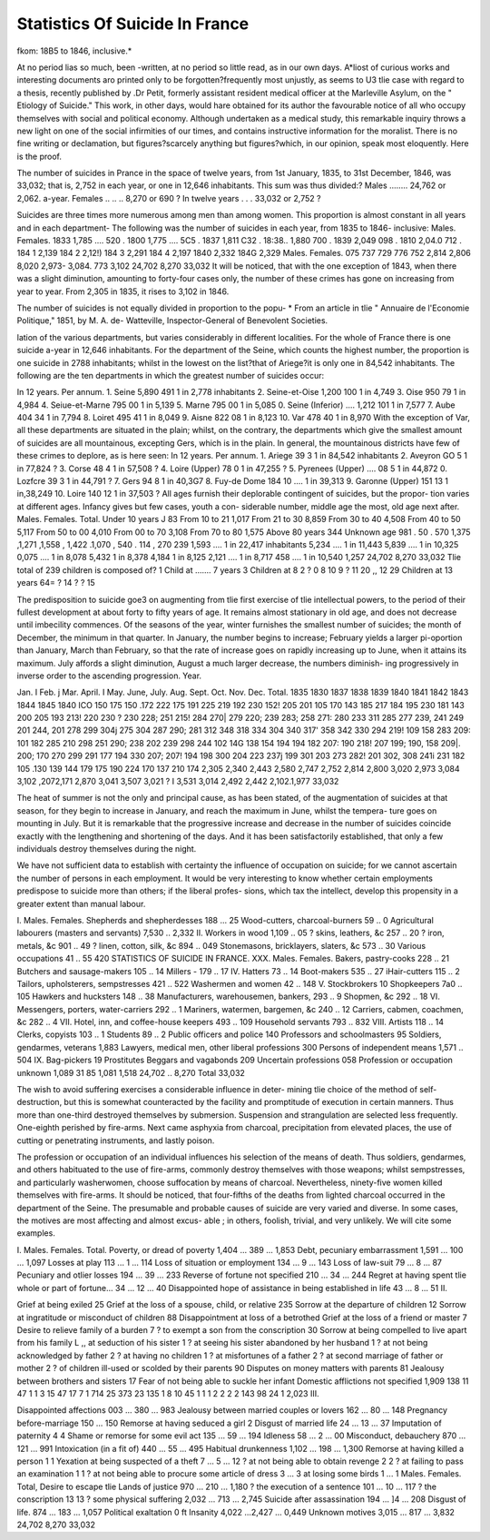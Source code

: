 Statistics Of Suicide In France
================================

fkom: 18B5 to 1846, inclusive.*

At no period lias so much, been -written, at no period so little read, as in
our own days. A*liost of curious works and interesting documents aro
printed only to be forgotten?frequently most unjustly, as seems to U3 tlie
case with regard to a thesis, recently published by .Dr Petit, formerly
assistant resident medical officer at the Marleville Asylum, on the " Etiology
of Suicide." This work, in other days, would hare obtained for its author
the favourable notice of all who occupy themselves with social and political
economy. Although undertaken as a medical study, this remarkable
inquiry throws a new light on one of the social infirmities of our times,
and contains instructive information for the moralist. There is no fine
writing or declamation, but figures?scarcely anything but figures?which,
in our opinion, speak most eloquently. Here is the proof.

The number of suicides in Prance in the space of twelve years, from
1st January, 1835, to 31st December, 1846, was 33,032; that is, 2,752 in
each year, or one in 12,646 inhabitants. This sum was thus divided:?
Males ........ 24,762 or 2,062. a-year.
Females .. .. .. 8,270 or 690 ?
In twelve years . . . 33,032 or 2,752 ?

Suicides are three times more numerous among men than among women.
This proportion is almost constant in all years and in each department-
The following was the number of suicides in each year, from 1835 to 1846-
inclusive:
Males. Females.
1833  1,785 .... 520 .
1800  1,775 .... 5C5 .
1837  1,811  C32 .
18:38..  1,880   700 .
1839  2,049  098 .
1810  2,04.0 712 .
184 1  2,139
184 2  2,12!)
184 3  2,291
184 4  2,197
1840  2,332
184G 2,329
Males. Females.
075
737
729
776
752
2,814
2,806
8,020
2,973-
3,084.
773  3,102
24,702 8,270 33,032
It will be noticed, that with the one exception of 1843, when there was
a slight diminution, amounting to forty-four cases only, the number of
these crimes has gone on increasing from year to year. From 2,305 in
1835, it rises to 3,102 in 1846.

The number of suicides is not equally divided in proportion to the popu-
* From an article in tlie " Annuaire de l'Economie Politique," 1851, by M. A. de-
Watteville, Inspector-General of Benevolent Societies.

lation of the various departments, but varies considerably in different
localities. For the whole of France there is one suicide a-year in 12,646
inhabitants. For the department of the Seine, which counts the highest
number, the proportion is one suicide in 2788 inhabitants; whilst in the
lowest on the list?that of Ariege?it is only one in 84,542 inhabitants.
The following are the ten departments in which the greatest number of
suicides occur:

In 12 years. Per annum.
1. Seine  5,890   491   1 in 2,778 inhabitants
2. Seine-et-Oise  1,200   100   1 in 4,749
3. Oise   950   79   1 in 4,984
4. Seiue-et-Marne  795   00   1 in 5,139
5. Marne   795   00   1 in 5,085
0. Seine (Inferior) .... 1,212   101   1 in 7,577
7. Aube  404   34   1 in 7,794
8. Loiret  495   41   1 in 8,049
9. Aisne  822   08   1 in 8,123
10. Var  478   40   1 in 8,970
With the exception of Var, all these departments are situated in the
plain; whilst, on the contrary, the departments which give the smallest
amount of suicides are all mountainous, excepting Gers, which is in the
plain. In general, the mountainous districts have few of these crimes to
deplore, as is here seen:
In 12 years. Per annum.
1. Ariege   39   3   1 in 84,542 inhabitants
2. Aveyron   GO   5   1 in 77,824 ?
3. Corse   48   4   1 in 57,508 ?
4. Loire (Upper)  78  0   1 in 47,255 ?
5. Pyrenees (Upper) .... 08   5   1 in 44,872
0. Lozfcre  39   3   1 in 44,791 ?
7. Gers  94  8   1 in 40,3G7
8. Fuy-de Dome   184   10 .... 1 in 39,313
9. Garonne (Upper)  151   13   1 in,38,249
10. Loire  140   12   1 in 37,503 ?
All ages furnish their deplorable contingent of suicides, but the propor-
tion varies at different ages. Infancy gives but few cases, youth a con-
siderable number, middle age the most, old age next after.
Males. Females. Total.
Under 10 years   J 83
From 10 to 21  1,017
From 21 to 30   8,859
From 30 to 40   4,508
From 40 to 50  5,117
From 50 to 00  4,010
From 00 to 70  3,108
From 70 to 80   1,575
Above 80 years  344
Unknown age   981
. 50
. 570
1,375
,1,271
,1,558
, 1,422
.1,070
, 540
. 114
, 270
239
1,593 .... 1 in 22,417 inhabitants
5,234 .... 1 in 11,443
5,839 .... 1 in 10,325
0,075 .... 1 in 8,078
5,432   1 in 8,378
4,184 1 in 8,125
2,121 .... 1 in 8,717
458 .... 1 in 10,540
1,257
24,702 8,270 33,032
Tlie total of 239 children is composed of?
1 Child at ....... 7 years
3 Children at 8
2 ?  0
8   10
9 ?  11
20 ,,  12
29 Children at 13 years
64= ?  14 ?
?  15

The predisposition to suicide goe3 on augmenting from tlie first exercise
of tlie intellectual powers, to the period of their fullest development at
about forty to fifty years of age. It remains almost stationary in old age,
and does not decrease until imbecility commences.
Of the seasons of the year, winter furnishes the smallest number of
suicides; the month of December, the minimum in that quarter. In January,
the number begins to increase; February yields a larger pi-oportion than
January, March than February, so that the rate of increase goes on
rapidly increasing up to June, when it attains its maximum. July affords
a slight diminution, August a much larger decrease, the numbers diminish-
ing progressively in inverse order to the ascending progression.
Year.

Jan. I Feb. j Mar.
April.
I
May. June,
July. Aug. Sept. Oct.
Nov.
Dec.
Total.
1835
1830
1837
1838
1839
1840
1841
1842
1843
1844
1845
1840
ICO
150
175
150
.172
222
175
191
225
219
192
230
152! 205 201
105
170
143
185
217
184
195
230
181
143
200
205 193
213! 220
230 ? 230
228; 251
215! 284
270| 279
220; 239
283; 258
271: 280
233 311
285 277
239, 241
249 201
244, 201
278 299
304j 275
304 287
290; 281
312 348
318 334
304 340
317' 358
342 330
294 219! 109 158
283 209: 101 182
285 210
298 251
290; 238
202 239
298 244
102
14G
138
154
194
194 182
207: 190
218! 207
199; 190, 158
209|. 200; 170
270 299 291 177 194
330 207; 207! 194 198
300 204 223 237j 199
301 203 273 282! 201
302, 308 241i 231 182
105
.130
139
144
179
175
190
224
170
137
210
174
2,305
2,340
2,443
2,580
2,747
2,752
2,814
2,800
3,020
2,973
3,084
3,102
,2072,171 2,870 3,041
3,507 3,021
? I
3,531 3,014 2,492 2,442 2,102.1,977
33,032

The heat of summer is not the only and principal cause, as has been
stated, of the augmentation of suicides at that season, for they begin to
increase in January, and reach the maximum in June, whilst the tempera-
ture goes on mounting in July. But it is remarkable that the progressive
increase and decrease in the number of suicides coincide exactly with the
lengthening and shortening of the days. And it has been satisfactorily
established, that only a few individuals destroy themselves during the
night.

We have not sufficient data to establish with certainty the influence of
occupation on suicide; for we cannot ascertain the number of persons in
each employment. It would be very interesting to know whether certain
employments predispose to suicide more than others; if the liberal profes-
sions, which tax the intellect, develop this propensity in a greater extent
than manual labour.

I. Males. Females.
Shepherds and shepherdesses  188 ... 25
Wood-cutters, charcoal-burners  59 .. 0
Agricultural labourers (masters and servants)  7,530 .. 2,332
II.
Workers in wood    1,109 .. 05
? skins, leathers, &c    257 .. 20
? iron, metals, &c  901 .. 49
? linen, cotton, silk, &c  894 .. 049
Stonemasons, bricklayers, slaters, &c  573 .. 30
Various occupations   41 .. 55
420 STATISTICS OF SUICIDE IN FRANCE.
XXX. Males. Females.
Bakers, pastry-cooks   228 .. 21
Butchers and sausage-makers  105 .. 14
Millers -  179 .. 17
IV.
Hatters  73 .. 14
Boot-makers  535 .. 27
iHair-cutters  115 .. 2
Tailors, upholsterers, sempstresses   421 .. 522
Washermen and women  42 .. 148
V.
Stockbrokers   10
Shopkeepers     7a0 .. 105
Hawkers and hucksters      148 .. 38
Manufacturers, warehousemen, bankers,   293 .. 9
Shopmen, &c   292 .. 18
VI.
Messengers, porters, water-carriers   292 .. 1
Mariners, watermen, bargemen, &c  240 .. 12
Carriers, cabmen, coachmen, &c  282 .. 4
VII.
Hotel, inn, and coffee-house keepers  493 .. 109
Household servants  793 .. 832
VIII.
Artists  118 .. 14
Clerks, copyists    103 .. 1
Students    89 .. 2
Public officers and police   140
Professors and schoolmasters  95
Soldiers, gendarmes, veterans  1,883
Lawyers, medical men, other liberal professions   300
Persons of independent means   1,571 .. 504
IX.
Bag-pickers     19
Prostitutes
Beggars and vagabonds   209
Uncertain professions  058
Profession or occupation unknown   1,089
31
85
1,081
1,518
24,702 .. 8,270
Total  33,032

The wish to avoid suffering exercises a considerable influence in deter-
mining tlie choice of the method of self-destruction, but this is somewhat
counteracted by the facility and promptitude of execution in certain
manners. Thus more than one-third destroyed themselves by submersion.
Suspension and strangulation are selected less frequently. One-eighth
perished by fire-arms. Next came asphyxia from charcoal, precipitation
from elevated places, the use of cutting or penetrating instruments, and
lastly poison.

The profession or occupation of an individual influences his selection of
the means of death. Thus soldiers, gendarmes, and others habituated to
the use of fire-arms, commonly destroy themselves with those weapons;
whilst sempstresses, and particularly washerwomen, choose suffocation by
means of charcoal. Nevertheless, ninety-five women killed themselves
with fire-arms. It should be noticed, that four-fifths of the deaths from
lighted charcoal occurred in the department of the Seine.
The presumable and probable causes of suicide are very varied and
diverse. In some cases, the motives are most affecting and almost excus-
able ; in others, foolish, trivial, and very unlikely. We will cite some
examples.

I. Males. Females. Total.
Poverty, or dread of poverty   1,404 ... 389 ... 1,853
Debt, pecuniary embarrassment  1,591 ... 100 ... 1,097
Losses at play  113 ... 1 ... 114
Loss of situation or employment   134 ... 9 ... 143
Loss of law-suit   79 ... 8 ... 87
Pecuniary and otlier losses  194 ... 39 ... 233
Reverse of fortune not specified  210 ... 34 ... 244
Regret at having spent tlie whole or part of fortune... 34 ... 12 ... 40
Disappointed hope of assistance in being established
in life    43 ... 8 ... 51
II.

Grief at being exiled   25
Grief at the loss of a spouse, child, or relative  235
Sorrow at the departure of children   12
Sorrow at ingratitude or misconduct of children   88
Disappointment at loss of a betrothed
Grief at the loss of a friend or master   7
Desire to relieve family of a burden   7
? to exempt a son from the conscription   30
Sorrow at being compelled to live apart from his family L
,, at seduction of his sister   1
? at seeing his sister abandoned by her husband 1
? at not being acknowledged by father  2
? at having no children  1
? at misfortunes of a father   2
? at second marriage of father or mother  2
? of children ill-used or scolded by their parents 90
Disputes on money matters with parents   81
Jealousy between brothers and sisters   17
Fear of not being able to suckle her infant
Domestic afflictions not specified    1,909
138
11
47
1
1
3
15
47
17
7
1
714
25
373
23
135
1
8
10
45
1
1
1
2
2
2
2
143
98
24
1
2,023
III.

Disappointed affections      003 ... 380 ... 983
Jealousy between married couples or lovers   162 ... 80 ... 148
Pregnancy before-marriage    150 ... 150
Remorse at having seduced a girl   2
Disgust of married life  24 ... 13 ... 37
Imputation of paternity   4   4
Shame or remorse for some evil act   135 ... 59 ... 194
Idleness   58 ... 2 ... 00
Misconduct, debauchery  870 ... 121 ... 991
Intoxication (in a fit of)   440 ... 55 ... 495
Habitual drunkenness  1,102 ... 198 ... 1,300
Remorse at having killed a person  1   1
Yexation at being suspected of a theft    7 ... 5 ... 12
? at not being able to obtain revenge  2   2
? at failing to pass an examination   1   1
? at not being able to procure some article of
dress    3 ... 3
at losing some birds      1 ...    1
Males. Females. Total,
Desire to escape tlie Lands of justice  970 ... 210 ... 1,180
? the execution of a sentence   101 ... 10 ... 117
? the conscription   13   13
? some physical suffering   2,032 ... 713 ... 2,745
Suicide after assassination  194 ... ]4 ... 208
Disgust of life.  874 ... 183 ... 1,057
Political exaltation    0   ft
Insanity   4,022 ...2,427 ... 0,449
Unknown motives     3,015 ... 817 ... 3,832
24,702 8,270 33,032
